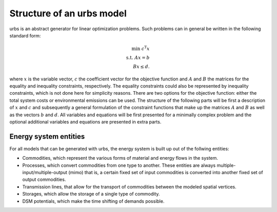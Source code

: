 .. module:: urbs

Structure of an urbs model
==========================
urbs is an abstract generator for linear optimization problems. Such
problems can in general be written in the following standard form:

.. math::

	\text{min}~c^{\text{T}}x\\
	\text{s.t.}~Ax=b\\
	Bx\leq d.

where :math:`x` is the variable vector, :math:`c` the coefficient vector for
the objective function and :math:`A` and :math:`B` the matrices for the
equality and inequality constraints, respectively. The equality constraints
could also be represented by inequality constraints, which is not done here for
simplicity reasons. There are two options for the objective function: either
the total system costs or environmental emissions can be used. The structure of
the following parts will be first a description of :math:`x` and :math:`c` and
subsequently a general formulation of the constraint functions that make up the
matrices :math:`A` and :math:`B` as well as the vectors :math:`b` and
:math:`d`. All variables and equations will be first presented for a minimally
complex problem and the optional additional variables and equations are
presented in extra parts.

Energy system entities
----------------------
For all models that can be generated with urbs, the energy system is built up
out of the follwing entities:

* Commodities, which represent the various forms of material and energy flows
  in the system.
* Processes, which convert commodities from one type to another. These
  entities are always multiple-input/multiple-output (mimo) that is, a certain
  fixed set of input commodities is converted into another fixed set of output
  commodities.
* Transmission lines, that allow for the transport of commodities between the
  modeled spatial vertices.
* Storages, which allow the storage of a single type of commodity.
* DSM potentials, which make the time shifting of demands possible.